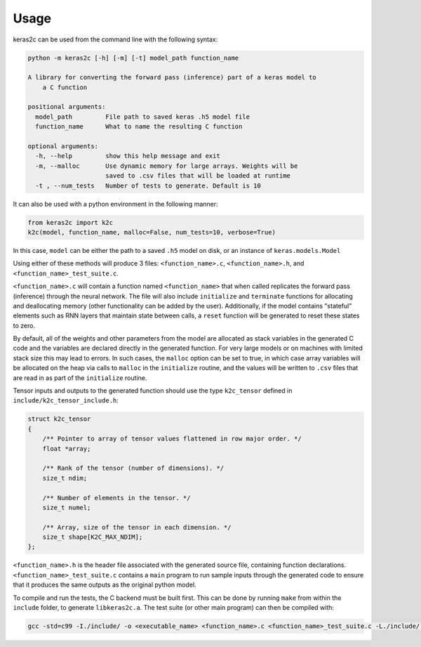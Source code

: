 =====
Usage
=====

keras2c can be used from the command line with the following syntax:

.. code-block:: bash

    python -m keras2c [-h] [-m] [-t] model_path function_name

    A library for converting the forward pass (inference) part of a keras model to
        a C function

    positional arguments:
      model_path         File path to saved keras .h5 model file
      function_name      What to name the resulting C function
     
    optional arguments:
      -h, --help         show this help message and exit
      -m, --malloc       Use dynamic memory for large arrays. Weights will be
                         saved to .csv files that will be loaded at runtime
      -t , --num_tests   Number of tests to generate. Default is 10


It can also be used with a python environment in the following manner:

.. code-block:: python

    from keras2c import k2c
    k2c(model, function_name, malloc=False, num_tests=10, verbose=True)


In this case, ``model`` can be either the path to a saved ``.h5`` model on disk, or an instance of ``keras.models.Model``

Using either of these methods will produce 3 files: ``<function_name>.c``, ``<function_name>.h``, and ``<function_name>_test_suite.c``.

``<function_name>.c`` will contain a function named ``<function_name>`` that when called replicates the forward pass (inference) through the neural network.
The file will also include ``initialize`` and ``terminate`` functions for allocating and deallocating memory (other functionality can be added by the user). Additionally,
if the model contains "stateful" elements such as RNN layers that maintain state between calls, a ``reset`` function will be generated to reset these states to zero.

By default, all of the weights and other parameters from the model are allocated as stack variables in the generated C code and the variables are declared directly in the generated function.
For very large models or on machines with limited stack size this may lead to errors. In such cases, the ``malloc`` option can be set to true, in which case array variables will be allocated on the heap via calls to ``malloc`` in the ``initialize`` routine, and the values will be written to ``.csv`` files that are read in as part of the ``initialize`` routine.

Tensor inputs and outputs to the generated function should use the type ``k2c_tensor`` defined in ``include/k2c_tensor_include.h``:

.. code-block:: c

    struct k2c_tensor
    {
        /** Pointer to array of tensor values flattened in row major order. */
        float *array;
     
        /** Rank of the tensor (number of dimensions). */
        size_t ndim;
     
        /** Number of elements in the tensor. */
        size_t numel;
     
        /** Array, size of the tensor in each dimension. */
        size_t shape[K2C_MAX_NDIM];
    };



``<function_name>.h`` is the header file associated with the generated source file, containing function declarations.
``<function_name>_test_suite.c`` contains a ``main`` program to run sample inputs through the generated code to ensure that it produces the same outputs as the original python model.

To compile and run the tests, the C backend must be built first. This can be done by running ``make`` from within the ``include`` folder, to generate ``libkeras2c.a``.
The test suite (or other main program) can then be compiled with:

.. code-block:: bash
		
    gcc -std=c99 -I./include/ -o <executable_name> <function_name>.c <function_name>_test_suite.c -L./include/ -lkeras2c -lm

    

